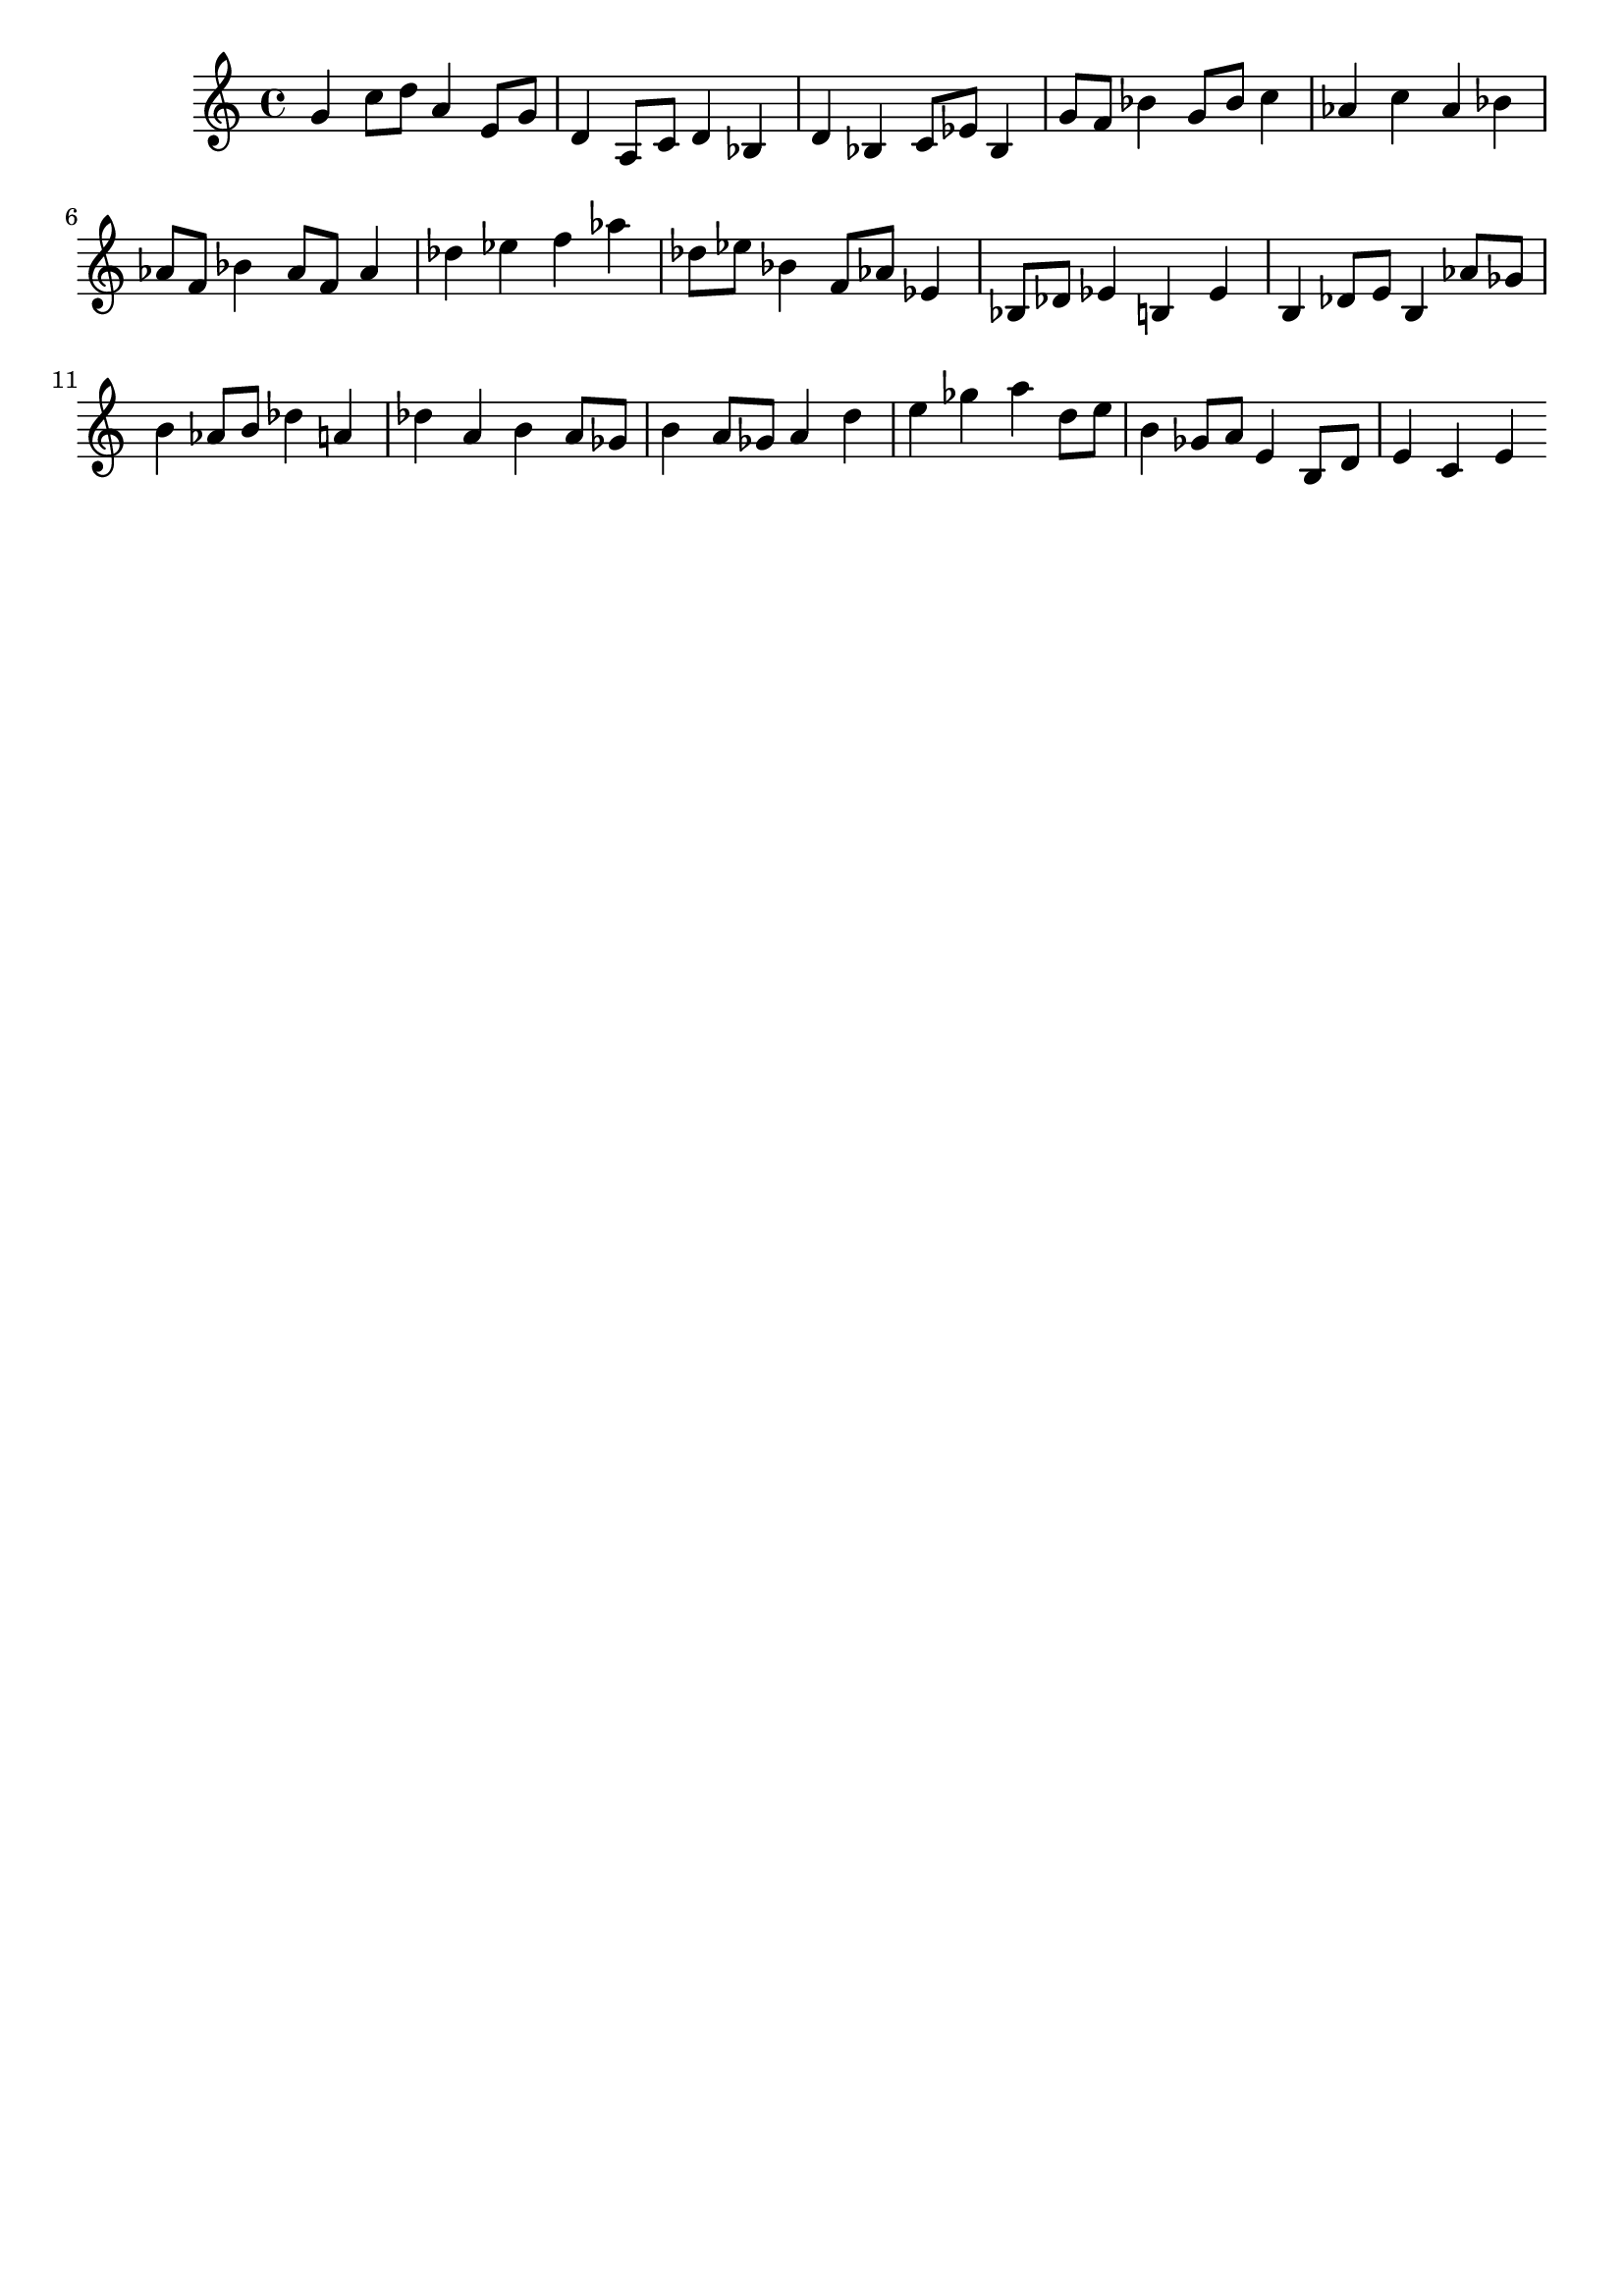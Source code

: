 \version "2.19.82"
\language "english"

\header {
    tagline = ##f
}

\layout {}

\paper {}

\score {
    {
        g'4
        c''8
        [
        d''8
        ]
        a'4
        e'8
        [
        g'8
        ]
        d'4
        a8
        [
        c'8
        ]
        d'4
        bf4
        d'4
        bf4
        c'8
        [
        ef'8
        ]
        bf4
        g'8
        [
        f'8
        ]
        bf'4
        g'8
        [
        bf'8
        ]
        c''4
        af'4
        c''4
        af'4
        bf'4
        af'8
        [
        f'8
        ]
        bf'4
        af'8
        [
        f'8
        ]
        af'4
        df''4
        ef''4
        f''4
        af''4
        df''8
        [
        ef''8
        ]
        bf'4
        f'8
        [
        af'8
        ]
        ef'4
        bf8
        [
        df'8
        ]
        ef'4
        b4
        ef'4
        b4
        df'8
        [
        e'8
        ]
        b4
        af'8
        [
        gf'8
        ]
        b'4
        af'8
        [
        b'8
        ]
        df''4
        a'4
        df''4
        a'4
        b'4
        a'8
        [
        gf'8
        ]
        b'4
        a'8
        [
        gf'8
        ]
        a'4
        d''4
        e''4
        gf''4
        a''4
        d''8
        [
        e''8
        ]
        b'4
        gf'8
        [
        a'8
        ]
        e'4
        b8
        [
        d'8
        ]
        e'4
        c'4
        e'4
    }
}